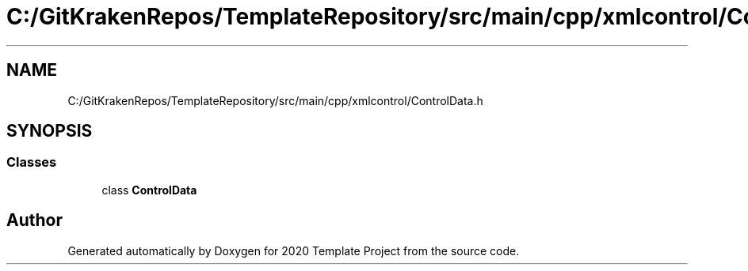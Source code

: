 .TH "C:/GitKrakenRepos/TemplateRepository/src/main/cpp/xmlcontrol/ControlData.h" 3 "Thu Oct 31 2019" "2020 Template Project" \" -*- nroff -*-
.ad l
.nh
.SH NAME
C:/GitKrakenRepos/TemplateRepository/src/main/cpp/xmlcontrol/ControlData.h
.SH SYNOPSIS
.br
.PP
.SS "Classes"

.in +1c
.ti -1c
.RI "class \fBControlData\fP"
.br
.in -1c
.SH "Author"
.PP 
Generated automatically by Doxygen for 2020 Template Project from the source code\&.
